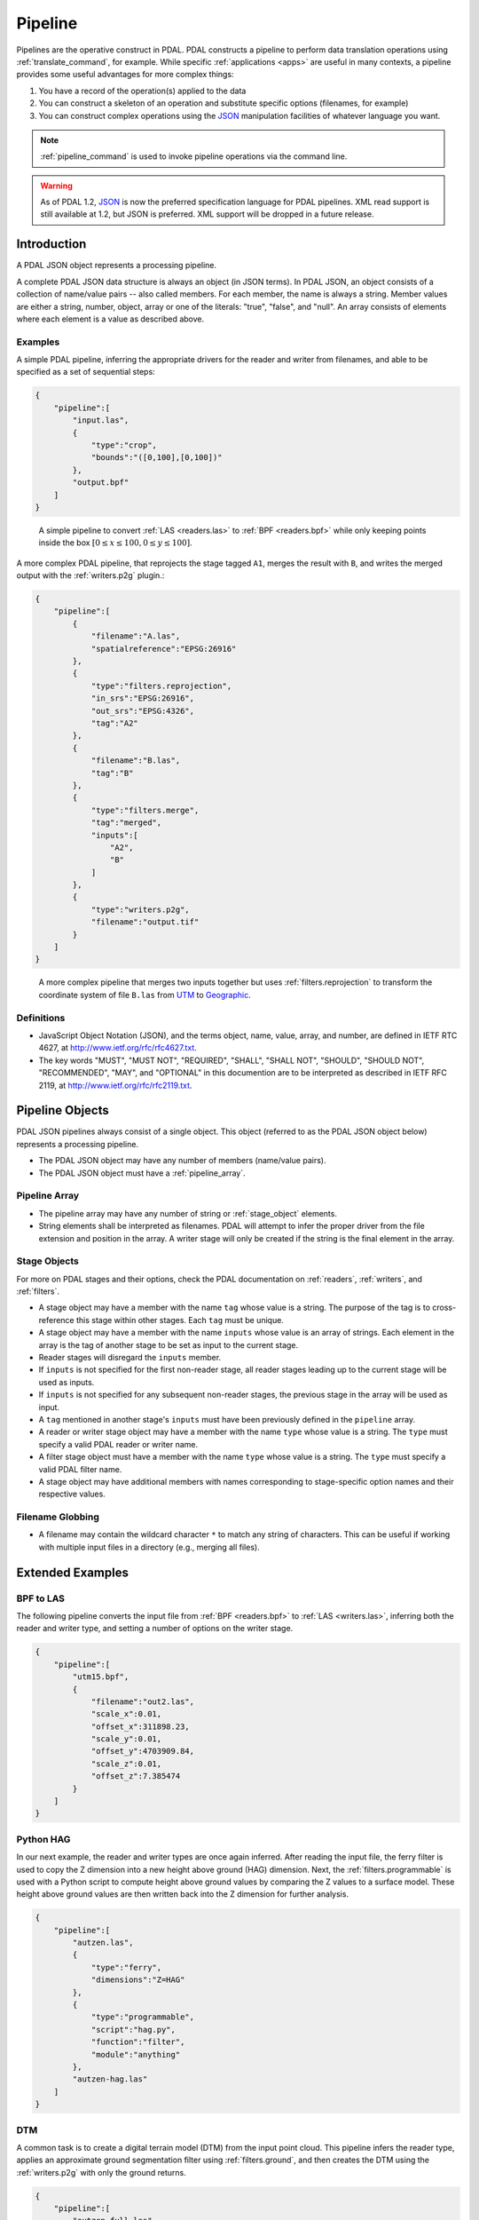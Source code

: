 .. _pipeline:

******************************************************************************
Pipeline
******************************************************************************

Pipelines are the operative construct in PDAL. PDAL constructs a pipeline to
perform data translation operations using :ref:`translate_command`, for
example. While specific :ref:`applications <apps>` are useful in many contexts,
a pipeline provides some useful advantages for more complex things:

1. You have a record of the operation(s) applied to the data
2. You can construct a skeleton of an operation and substitute specific
   options (filenames, for example)
3. You can construct complex operations using the `JSON`_ manipulation
   facilities of whatever language you want.

.. note::

    :ref:`pipeline_command` is used to invoke pipeline operations
    via the command line.


.. warning::

    As of PDAL 1.2, `JSON`_ is now the preferred specification language
    for PDAL pipelines. XML read support is still available at 1.2, but
    JSON is preferred. XML support will be dropped in a future release.

.. _`JSON`: http://www.json.org/


Introduction
--------------------------------------------------------------------------------


A PDAL JSON object represents a processing pipeline.

A complete PDAL JSON data structure is always an object (in JSON terms). In PDAL
JSON, an object consists of a collection of name/value pairs -- also called
members. For each member, the name is always a string. Member values are either
a string, number, object, array or one of the literals: "true", "false", and
"null". An array consists of elements where each element is a value as
described above.

Examples
................................................................................

A simple PDAL pipeline, inferring the appropriate drivers for the reader and
writer from filenames, and able to be specified as a set of sequential steps:

.. code-block:: json

  {
      "pipeline":[
          "input.las",
          {
              "type":"crop",
              "bounds":"([0,100],[0,100])"
          },
          "output.bpf"
      ]
  }

.. figure:: ./images/las-crop-bpf-pipeline.png

    A simple pipeline to convert :ref:`LAS <readers.las>` to :ref:`BPF <readers.bpf>`
    while only keeping points inside the box :math:`[0 \leq x \leq 100, 0 \leq y \leq 100]`.

A more complex PDAL pipeline, that reprojects the stage tagged ``A1``, merges
the result with ``B``, and writes the merged output with the :ref:`writers.p2g`
plugin.:

.. code-block:: json

  {
      "pipeline":[
          {
              "filename":"A.las",
              "spatialreference":"EPSG:26916"
          },
          {
              "type":"filters.reprojection",
              "in_srs":"EPSG:26916",
              "out_srs":"EPSG:4326",
              "tag":"A2"
          },
          {
              "filename":"B.las",
              "tag":"B"
          },
          {
              "type":"filters.merge",
              "tag":"merged",
              "inputs":[
                  "A2",
                  "B"
              ]
          },
          {
              "type":"writers.p2g",
              "filename":"output.tif"
          }
      ]
  }

.. figure:: ./images/reproject-merge-pipeline.png

    A more complex pipeline that merges two inputs together but uses
    :ref:`filters.reprojection` to transform the coordinate system of
    file ``B.las`` from `UTM`_ to `Geographic`_.

.. _`UTM`: http://spatialreference.org/ref/epsg/nad83-utm-zone-16n/
.. _`Geographic`: http://spatialreference.org/ref/epsg/4326/

Definitions
................................................................................

* JavaScript Object Notation (JSON), and the terms object, name, value, array,
  and number, are defined in IETF RTC 4627, at
  http://www.ietf.org/rfc/rfc4627.txt.

* The key words "MUST", "MUST NOT", "REQUIRED", "SHALL", "SHALL NOT", "SHOULD",
  "SHOULD NOT", "RECOMMENDED", "MAY", and "OPTIONAL" in this documention are to
  be interpreted as described in IETF RFC 2119, at
  http://www.ietf.org/rfc/rfc2119.txt.

Pipeline Objects
--------------------------------------------------------------------------------

PDAL JSON pipelines always consist of a single object. This object (referred to
as the PDAL JSON object below) represents a processing pipeline.

* The PDAL JSON object may have any number of members (name/value pairs).

* The PDAL JSON object must have a :ref:`pipeline_array`.

.. _pipeline_array:

Pipeline Array
................................................................................

* The pipeline array may have any number of string or :ref:`stage_object`
  elements.

* String elements shall be interpreted as filenames. PDAL will attempt to infer
  the proper driver from the file extension and position in the array. A writer
  stage will only be created if the string is the final element in the array.

.. _stage_object:

Stage Objects
................................................................................

For more on PDAL stages and their options, check the PDAL documentation on
:ref:`readers`, :ref:`writers`, and :ref:`filters`.

* A stage object may have a member with the name ``tag`` whose value is a
  string. The purpose of the tag is to cross-reference this stage within other
  stages. Each ``tag`` must be unique.

* A stage object may have a member with the name ``inputs`` whose value is an
  array of strings. Each element in the array is the tag of another stage to be
  set as input to the current stage.

* Reader stages will disregard the ``inputs`` member.

* If ``inputs`` is not specified for the first non-reader stage, all reader
  stages leading up to the current stage will be used as inputs.

* If ``inputs`` is not specified for any subsequent non-reader stages, the
  previous stage in the array will be used as input.

* A ``tag`` mentioned in another stage's ``inputs``  must have been previously
  defined in the ``pipeline`` array.

* A reader or writer stage object may have a member with the name ``type`` whose
  value is a string. The ``type`` must specify a valid PDAL reader or writer
  name.

* A filter stage object must have a member with the name ``type`` whose value is
  a string. The ``type`` must specify a valid PDAL filter name.

* A stage object may have additional members with names corresponding to
  stage-specific option names and their respective values.

Filename Globbing
................................................................................

* A filename may contain the wildcard character ``*`` to match any string of
  characters. This can be useful if working with multiple input files in a
  directory (e.g., merging all files).

Extended Examples
--------------------------------------------------------------------------------

BPF to LAS
................................................................................

The following pipeline converts the input file from :ref:`BPF <readers.bpf>` to
:ref:`LAS <writers.las>`, inferring both the reader and writer type, and
setting a number of options on the writer stage.

.. code-block:: json

  {
      "pipeline":[
          "utm15.bpf",
          {
              "filename":"out2.las",
              "scale_x":0.01,
              "offset_x":311898.23,
              "scale_y":0.01,
              "offset_y":4703909.84,
              "scale_z":0.01,
              "offset_z":7.385474
          }
      ]
  }

Python HAG
................................................................................

In our next example, the reader and writer types are once again inferred. After
reading the input file, the ferry filter is used to copy the Z dimension into a
new height above ground (HAG) dimension. Next, the :ref:`filters.programmable`
is used with a Python script to compute height above ground values by comparing
the Z values to a surface model. These height above ground values are then
written back into the Z dimension for further analysis.

.. seealso::

    :ref:`filters.height` describes using a specific filter to do
    this job in more detail.

.. code-block:: json

  {
      "pipeline":[
          "autzen.las",
          {
              "type":"ferry",
              "dimensions":"Z=HAG"
          },
          {
              "type":"programmable",
              "script":"hag.py",
              "function":"filter",
              "module":"anything"
          },
          "autzen-hag.las"
      ]
  }

DTM
................................................................................

A common task is to create a digital terrain model (DTM) from the input point
cloud. This pipeline infers the reader type, applies an approximate ground
segmentation filter using :ref:`filters.ground`, and then creates the DTM using
the :ref:`writers.p2g` with only the ground returns.

.. code-block:: json

  {
      "pipeline":[
          "autzen-full.las",
          {
              "type":"ground",
              "approximate":true,
              "max_window_size":33,
              "slope":1.0,
              "max_distance":2.5,
              "initial_distance":0.15,
              "cell_size":1.0,
              "extract":true,
              "classify":false
          },
          {
              "type":"p2g",
              "filename":"autzen-surface.tif",
              "output_type":"min",
              "output_format":"tif",
              "grid_dist_x":1.0,
              "grid_dist_y":1.0
          }
      ]
  }

Decimate & Colorize
................................................................................

This example still infers the reader and writer types while applying options on
both. The pipeline decimates the input LAS file by keeping every other point,
and then colorizes the points using the provided raster image. The output is
written as ASCII text.

.. code-block:: json

  {
      "pipeline":[
          {
              "filename":"1.2-with-color.las",
              "spatialreference":"EPSG:2993"
          },
          {
              "type":"decimation",
              "step":2,
              "offset":1
          },
          {
              "type":"colorization",
              "raster":"autzen.tif",
              "dimensions":"Red:1:1, Green:2:1, Blue:3:1"
          },
          {
              "filename":"junk.txt",
              "delimiter":",",
              "write_header":false
          }
      ]
  }

Merge & Reproject
................................................................................

Our first example with multiple readers, this pipeline infers the reader types,
and assigns spatial reference information to each. Next, the
:ref:`filters.merge` merges points from all previous readers, and the
:ref:`filters.reprojection` filter reprojects data to the specified output
spatial reference system.

.. code-block:: json

  {
      "pipeline":[
          {
              "filename":"1.2-with-color.las",
              "spatialreference":"EPSG:2027"
          },
          {
              "filename":"1.2-with-color.las",
              "spatialreference":"EPSG:2027"
          },
          {
              "type":"merge"
          },
          {
              "type":"reprojection",
              "out_srs":"EPSG:2028"
          }
      ]
  }

Globbed Inputs
................................................................................

Finally, we capture another merge pipeline demonstrating the ability to glob
multiple input LAS files from a given directory.

.. code-block:: json

  {
      "pipeline":[
          "/path/to/data/\*.las",
          {
              "type":"merge"
          },
          "output.las"
      ]
  }



API Considerations
------------------------------------------------------------------------------

A `Pipeline` is composed as an array of :cpp:class:`pdal::Stage` , with the
first stage at the beginning and the last at the end.  There are two primary
building blocks in PDAL, :cpp:class:`pdal::Stage` and
:cpp:class:`pdal::PointView`. :cpp:class:`pdal::Reader`,
:cpp:class:`pdal::Writer`, and :cpp:class:`pdal::Filter` are all subclasses of
:cpp:class:`pdal::Stage`.

:cpp:class:`pdal::PointView` is the substrate that flows between stages in a
pipeline and transfers the actual data as it moves through the pipeline. A
:cpp:class:`pdal::PointView` contains a :cpp:class:`pdal::PointTablePtr`, which
itself contains a list of :cpp:class:`pdal::Dimension` objects that define the
actual channels that are stored in the :cpp:class:`pdal::PointView`.

PDAL provides four types of stages -- :cpp:class:`pdal::Reader`,
:cpp:class:`pdal::Writer`, :cpp:class:`pdal::Filter`, and
:cpp:class:`pdal::MultiFilter` -- with the latter being hardly used (just
:ref:`filters.merge`) at this point. A Reader is a producer of data, a Writer
is a consumer of data, and a Filter is an actor on data.

.. note::

   As a C++ API consumer, you are generally not supposed to worry about the underlying
   storage of the PointView, but there might be times when you simply just
   "want the data." In those situations, you can use the
   :cpp:func:`pdal::PointView::getBytes` method to stream out the raw storage.


Usage
..............................................................................

While pipeline objects are manipulable through C++ objects, the other, more
convenient way is through an JSON syntax. The JSON syntax mirrors the
arrangement of the Pipeline, with options and auxiliary metadata added on a
per-stage basis.

We have two use cases specifically in mind:

* a :ref:`command-line <pipeline_command>` application that reads an JSON
  file to allow a user to easily construct arbitrary writer pipelines, as
  opposed to having to build applications custom to individual needs with
  arbitrary options, filters, etc.

* a user can provide JSON for a reader pipeline, construct it via a simple call
  to the PipelineManager API, and then use the :cpp:func:`pdal::Stage::read()`
  function to perform the read and then do any processing of the points.  This
  style of operation is very appropriate for using PDAL from within
  environments like Python where the focus is on just getting the points, as
  opposed to complex pipeline construction.


.. code-block:: json

    {
      "pipeline":[
        "/path/to/my/file/input.las",
        "output.las"
      ]
    }


.. note::

    https://github.com/PDAL/PDAL/blob/master/test/data/pipeline/ contains
    test suite pipeline files that provide an excellent example of the
    currently possible operations.


Stage Types
..............................................................................


:cpp:class:`pdal::Reader`, :cpp:class:`pdal::Writer`, and
:cpp:class:`pdal::Filter` are the C++ classes that define the stage types in
PDAL. Readers follow the pattern of :ref:`readers.las` or
:ref:`readers.oci`, Writers follow the pattern of :ref:`writers.las` or
:ref:`readers.oci`, with Filters using :ref:`filters.reprojection` or
:ref:`filters.crop`.

.. note::

    :ref:`stage_index` contains a full listing of possible stages and
    descriptions of their options.

.. note::

    Issuing the command ``pdal info --options`` will list all available
    stages and their options. See :ref:`info_command` for more.

Options
..............................................................................

Options are the mechanism that PDAL uses to inform :cpp:class:`pdal::Stage`
entities how to process data. The following example sorts the data using a
`Morton ordering`_ using :ref:`filters.mortonorder` and writes out a `LASzip`_
file as the result. We use options to define the ``compression`` function
for the :ref:`writers.las` :cpp:class:`pdal::Stage`.

.. _`LASzip`: http://www.laszip.org
.. _`Morton ordering`: http://en.wikipedia.org/wiki/Z-order_curve

.. code-block:: json

    {
      "pipeline":[
        "uncompressed.las",
        {
          "type":"filters.mortonorder"
        }
        {
          "type":"writers.las",
          "filename":"compressed.laz",
          "compression":"true"
        }
      ]
    }



